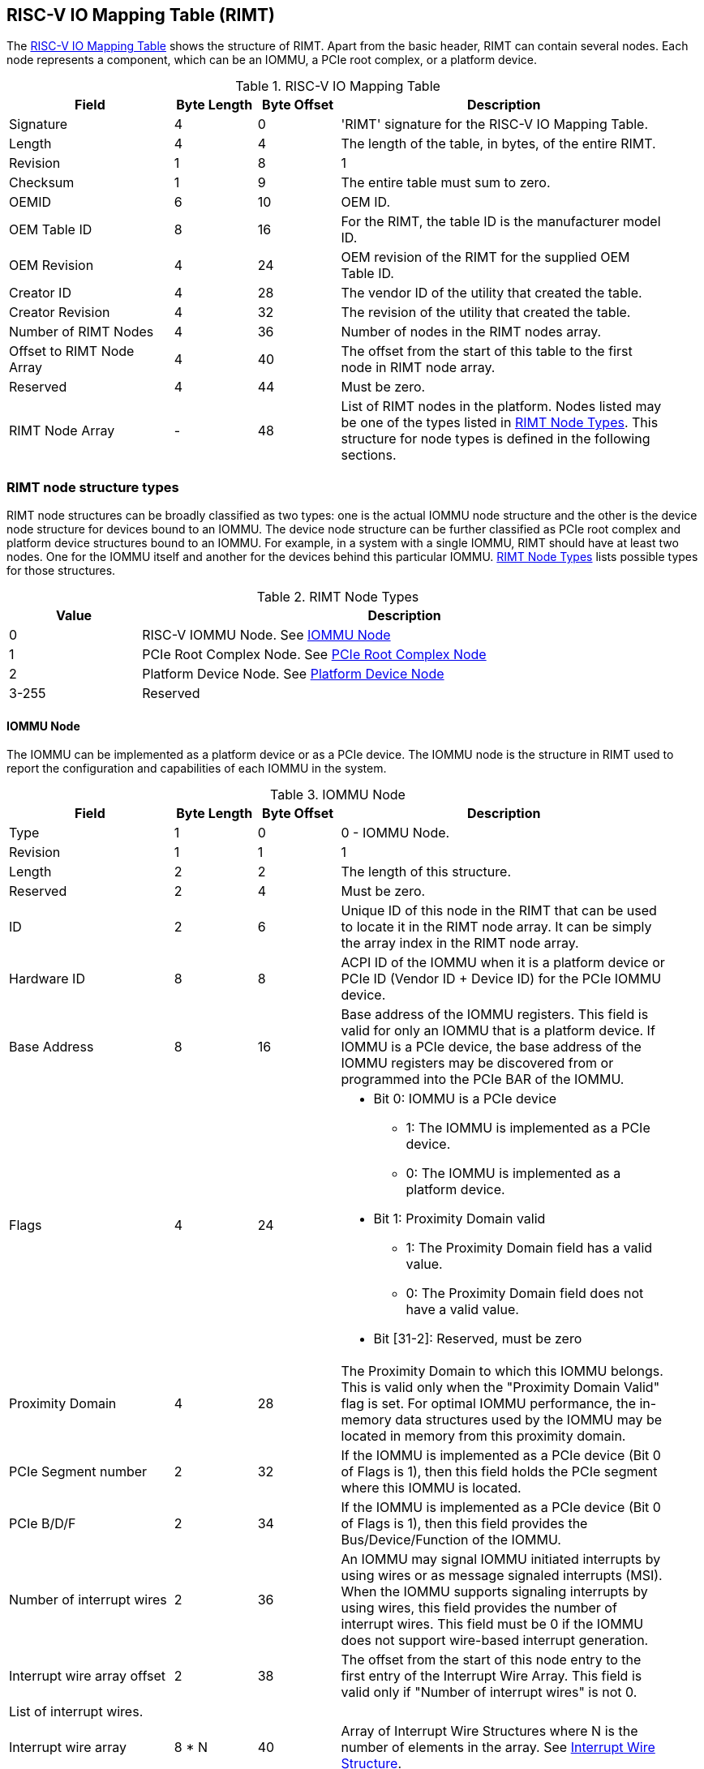 == RISC-V IO Mapping Table (RIMT)

The <<rimt>> shows the structure of RIMT. Apart from the basic header, RIMT can contain several
nodes. Each node represents a component, which can be an IOMMU, a PCIe root complex, or a platform
device.

.RISC-V IO Mapping Table
[[rimt]]
[cols="2,1,1,4", width=95%, options="header"]
|===
| *Field*                     | *Byte Length* | *Byte Offset* | *Description*
| Signature                   | 4             | 0             | 'RIMT' signature for the RISC-V IO
                                                                Mapping Table.
| Length                      | 4             | 4             | The length of the table, in bytes,
                                                                of the entire RIMT.
| Revision                    | 1             | 8             | 1
| Checksum                    | 1             | 9             | The entire table must sum to zero.
| OEMID                       | 6             | 10            | OEM ID.
| OEM Table ID                | 8             | 16            | For the RIMT, the table ID is the
                                                                manufacturer model ID.
| OEM Revision                | 4             | 24            | OEM revision of the RIMT for the
                                                                supplied OEM Table ID.
| Creator ID                  | 4             | 28            | The vendor ID of the utility that
                                                                created the table.
| Creator Revision            | 4             | 32            | The revision of the utility that
                                                                created the table.
| Number of RIMT Nodes        | 4             | 36            | Number of nodes in the RIMT nodes
                                                                array.
| Offset to RIMT Node Array   | 4             | 40            | The offset from the start of this table
                                                                to the first node in RIMT node
                                                                array.
| Reserved                    | 4             | 44            | Must be zero.
| RIMT Node Array             | -             | 48            | List of RIMT nodes in the
                                                                platform. Nodes listed may be one
                                                                of the types listed in
                                                                <<rimt_node_structure>>. This
                                                                structure for node types is
                                                                defined in the following sections.
|===

=== RIMT node structure types
RIMT node structures can be broadly classified as two types: one is the actual IOMMU node
structure and the other is the device node structure for devices bound to an IOMMU. The device node
structure can be further classified as PCIe root complex and platform device structures bound to an IOMMU. For example,
in a system with a single IOMMU, RIMT should have at least two nodes. One for the IOMMU itself
and another for the devices behind this particular IOMMU. <<rimt_node_structure>> lists possible
types for those structures.

.RIMT Node Types
[[rimt_node_structure]]
[cols="1,4", width=95%, options="header"]
|===
| *Value* | *Description*
| 0       | RISC-V IOMMU Node. See <<iommu_node_structure>>
| 1       | PCIe Root Complex Node. See <<rc_node_structure>>
| 2       | Platform Device Node. See <<platform_node_structure>>
| 3-255   | Reserved
|===

==== IOMMU Node
The IOMMU can be implemented as a platform device or as a PCIe device. The IOMMU node is
the structure in RIMT used to report the configuration and capabilities of each IOMMU in the system.

.IOMMU Node
[[iommu_node_structure]]
[cols="2,1,1,4", width=95%, options="header"]
|===
| *Field*                    | *Byte Length* | *Byte Offset* | *Description*
| Type                       | 1             | 0             | 0 - IOMMU Node.
| Revision                   | 1             | 1             | 1
| Length                     | 2             | 2             | The length of this structure.
| Reserved                   | 2             | 4             | Must be zero.
| ID                         | 2             | 6             | Unique ID of this node in the RIMT that can
							       be used to locate it in the RIMT node array.
							       It can be simply the array index in the RIMT
							       node array.
| Hardware ID                | 8             | 8             | ACPI ID of the IOMMU when it is a platform device
                                                               or PCIe ID (Vendor ID + Device ID) for
                                                               the PCIe IOMMU device.
| Base Address               | 8             | 16            | Base address of the IOMMU registers.
                                                               This field is valid for only an IOMMU
                                                               that is a platform device. If IOMMU
                                                               is a PCIe device, the base address of
                                                               the IOMMU registers may be discovered
                                                               from or programmed into the PCIe BAR
                                                               of the IOMMU.
| Flags                      | 4             | 24
a|

* Bit 0: IOMMU is a PCIe device
** 1: The IOMMU is implemented as a PCIe device.
** 0: The IOMMU is implemented as a platform device.

* Bit 1: Proximity Domain valid
** 1: The Proximity Domain field has a valid value.
** 0: The Proximity Domain field does not have a valid value.

* Bit [31-2]: Reserved, must be zero

| Proximity Domain            | 4            | 28            | The Proximity Domain to which this
                                                               IOMMU belongs. This is valid only
                                                               when the "Proximity Domain Valid"
                                                               flag is set. For optimal IOMMU
                                                               performance, the in-memory data
                                                               structures used by the IOMMU may be
                                                               located in memory from this proximity
                                                               domain.
| PCIe Segment number         | 2            | 32            | If the IOMMU is implemented as a PCIe
                                                               device (Bit 0 of Flags is 1), then
                                                               this field holds the PCIe segment 
                                                               where this IOMMU is located.
| PCIe B/D/F                  | 2            | 34            | If the IOMMU is implemented as a PCIe
                                                               device (Bit 0 of Flags is 1), then
                                                               this field provides the
                                                               Bus/Device/Function of the IOMMU.
| Number of interrupt wires   | 2            | 36            | An IOMMU may signal IOMMU initiated
                                                               interrupts by using wires or as message
                                                               signaled interrupts (MSI). When the
                                                               IOMMU supports signaling interrupts
                                                               by using wires, this field provides the
                                                               number of interrupt wires. This field
                                                               must be 0 if the IOMMU does not
                                                               support wire-based interrupt
                                                               generation.
| Interrupt wire array offset | 2            | 38            | The offset from the start of this
                                                               node entry to the first
                                                               entry of the Interrupt Wire Array.
                                                               This field is valid only if "Number
                                                               of interrupt wires" is not 0.
4+|List of interrupt wires.
| Interrupt wire array        | 8 * N        | 40            | Array of Interrupt Wire Structures where N
							       is the number of elements in the array.
                                                               See <<interrupt_wire_structure>>.
|===

.Interrupt Wire Structure
[[interrupt_wire_structure]]
[cols="2,1,1,4", width=95%, options="header"]
|===
| *Field*          | *Byte Length* | *Byte Offset* | *Description*
| Interrupt Number | 4             | 0             | Interrupt number. This should be a Global System Interrupt (GSI) number.
						     These are wired interrupts with GSI numbers mapping to a particular PLIC
						     or APLIC. The OSPM determines the mapping of the Global System Interrupts
						     by determining how many interrupt inputs each PLIC or APLIC supports and
						     by determining the global system interrupt base for each PLIC / APLIC.
| Flags            | 4             | 4
a|

* Bit 0: Interrupt Mode
** 0: Edge Triggered.
** 1: Level Triggered.

* Bit 1: Interrupt Polarity
** 0: Active Low.
** 1: Active High.

* Bit [31-2]: Reserved, must be zero

|===

==== PCIe Root Complex Node
The PCIe root complex node is the logical PCIe root complex that can be used to
represent an entire physical root complex, an RCiEP/set of RCiEPs, a standalone PCIe device, or the
hierarchy following a PCIe host bridge.

.PCIe Root Complex Node
[[rc_node_structure]]
[cols="2,1,1,4", width=95%, options="header"]
|===
| *Field*                 | *Byte Length* | *Byte Offset* | *Description*
|Type                     | 1             | 0             | 1 - PCIe Root Complex Node.
|Revision                 | 1             | 1             | 1
|Length                   | 2             | 2             | The length of this structure.
|Reserved                 | 2             | 4             | Must be zero.
| ID                      | 2             | 6             | Unique ID of this node in the RIMT that can
							    be used to locate it in the RIMT node array.
							    It can be simply the array index in the RIMT
							    node array.
| Flags                   | 4             | 8
a|

* Bit 0: ATS support
** 0: ATS is not supported in this root complex.
** 1: ATS supported in this root complex.

* Bit 1: PRI support
** 0: PRI is not supported in this root complex.
** 1: PRI is supported in this root complex.

* Bit [31-2]: Reserved, must be zero

| Reserved                | 2             | 12            | Must be zero.
| PCIe Segment number     | 2             | 14            | The PCIe segment number, as in MCFG and
                                                            as returned by _SEG method in the
                                                            ACPI namespace.
| ID mapping array offset | 2             | 16            | The offset from the start of this node
                                                            to the start of the ID mapping array.
| Number of ID mappings   | 2             | 18            | Number of elements in the ID mapping
                                                            array.
4+|List of ID mappings
| ID mapping array        | 20 * N        | 20            | Array of ID mapping structures where N
							    is the number of ID mapping structures.
							    See <<id_mapping_structure>>.
|===

The ID mapping structure provides information about how devices are connected to an IOMMU. The devices can be
natively identified by a source ID, but the platform can use a remapped ID to identify transactions from the
device to the IOMMU.

For PCIe devices, source ID is the 16-bit triplet of PCIe bus number (8-bit), device number (5-bit), and
function number (3-bit) (collectively known as routing identifier or RID). A range of source IDs must map to a
single IOMMU only. If there are multiple root complexes with the same PCIe segment number, then their source
ID ranges must not overlap. For each ACPI device object of the root complex that belongs to the same PCIe
segment, the firmware must include the Device Specific Method (_DSM), Function Index 5, for preserving boot
configurations as defined by the PCI Firmware Specification cite:[PCI-FW-SPEC]. The _DSM method must return
zero to indicate that the Operating System must preserve PCIe resource assignments made by the firmware at
boot time.

For platform devices, source ID is the implementation specific ID and managed by the device driver. Each ID mapping
array entry provides a mapping from a range of source IDs to the corresponding device IDs that will be used at
the input to the IOMMU. See <<Mapping-Examples>> for an example of ID mapping structures.

.ID Mapping Structure
[[id_mapping_structure]]
[cols="2,1,1,4", width=95%, options="header"]
|===
| *Field*                    | *Byte Length* | *Byte Offset* | *Description*
| Source ID Base             | 4             | 0             | The base of a range of source IDs
                                                               mapped by this entry to a range of
                                                               device IDs that will be used at input
                                                               to the IOMMU.
| Number of IDs              | 4             | 4             | Number of IDs in the range. The range
                                                               must include the IDs of devices that
                                                               may be enumerated later during OS
                                                               boot (For example, SR-IOV Virtual
                                                               Functions).
| Destination Device ID Base | 4             | 8             | The base of the destination ID range
                                                               as mapped by this entry. This is the
							       *device_id* as defined by the RISC-V IOMMU
							       specification cite:[IOMMU-SPEC]
| Destination IOMMU Offset   | 4             | 12            | The destination IOMMU that is associated 
                                                               with these IDs. This field
                                                               is the offset of the RISC-V IOMMU
                                                               node from the start of the RIMT
                                                               table.
| Flags                      | 4             | 16
a|

* Bit 0: ATS Required
** 0: ATS does not need to be enabled for the device to function.
** 1: ATS needs to be enabled for the device to function.

* Bit 1: PRI Required
** 0: PRI does not need to be enabled for the device to function.
** 1: PRI needs to be enabled for the device to function.

* Bit [31-2]: Reserved, must be zero
|===

==== Platform Device Node
There may be non-PCIe platform devices that are enumerated by using Differentiated System Description
Table(DSDT). These devices can have one or more source IDs in the mapping table, but they can have
their own scheme to define the source IDs. Hence, those source IDs can be unique to only the ACPI
platform device. The interpretation of those source IDs is expected to be managed by the platform
device's device driver.

.Platform Device Node
[[platform_node_structure]]
[cols="2,1,1,4", width=95%, options="header"]
|===
| *Field*                 | *Byte Length* | *Byte Offset* | *Description*
| Type                    | 1             | 0             | 2 - Platform Device Node.
| Revision                | 1             | 1             | 1
| Length                  | 2             | 2             | The length of this structure.
| Reserved                | 2             | 4             | Must be zero.
| ID                      | 2             | 6             | Unique ID of this node in the RIMT that can
							    be used to locate it in the RIMT node array.
							    It can be simply the array index in the RIMT
							    node array.
| ID mapping array offset | 2             | 8             | The offset from the start of this node
                                                            to the start of the ID mapping array.
| Number of ID mappings   | 2             | 10            | Number of elements in the ID mapping array.
| Device Object Name      | M             | 12            | Null terminated ASCII string. Full path
                                                            to the device object in the ACPI namespace.
| Padding                 | P             | 12 + M        | Pad with zeros to align the ID mapping array
							    at 4-byte offset.
4+|List of ID mappings.
| ID Mapping Array        | 20 * N        | 12 + M + P    | Array of ID mapping structures where N is the
							    number of ID mapping structures.
							    See <<id_mapping_structure>>.
|===
